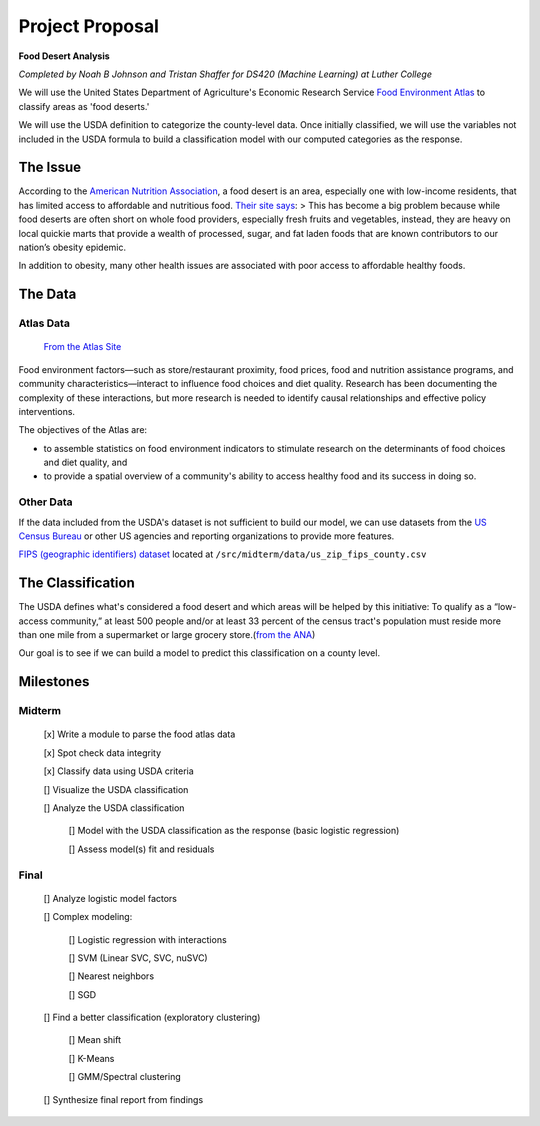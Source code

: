 ****************
Project Proposal
****************

**Food Desert Analysis**

*Completed by Noah B Johnson and Tristan Shaffer for DS420 (Machine Learning) at Luther College*

We will use the United States Department of Agriculture's Economic
Research Service `Food Environment
Atlas <https://www.ers.usda.gov/data-products/food-environment-atlas/data-access-and-documentation-downloads/>`__
to classify areas as 'food deserts.'

We will use the USDA definition to categorize the county-level data.
Once initially classified, we will use the variables not included in the
USDA formula to build a classification model with our computed
categories as the response.

The Issue
#########

According to the `American Nutrition
Association <http://americannutritionassociation.org/>`__, a food desert
is an area, especially one with low-income residents, that has limited
access to affordable and nutritious food. `Their site
says <http://americannutritionassociation.org/newsletter/usda-defines-food-deserts>`__:
> This has become a big problem because while food deserts are often
short on whole food providers, especially fresh fruits and vegetables,
instead, they are heavy on local quickie marts that provide a wealth of
processed, sugar, and fat laden foods that are known contributors to our
nation’s obesity epidemic.

In addition to obesity, many other health issues are associated with
poor access to affordable healthy foods.

The Data
#########

Atlas Data
************

    `From the Atlas
    Site <https://www.ers.usda.gov/data-products/food-environment-atlas/about-the-atlas/>`__

Food environment factors—such as store/restaurant proximity, food
prices, food and nutrition assistance programs, and community
characteristics—interact to influence food choices and diet quality.
Research has been documenting the complexity of these interactions, but
more research is needed to identify causal relationships and effective
policy interventions.

The objectives of the Atlas are:

-  to assemble statistics on food environment indicators to stimulate
   research on the determinants of food choices and diet quality, and

-  to provide a spatial overview of a community's ability to access
   healthy food and its success in doing so.

Other Data
************

If the data included from the USDA's dataset is not sufficient to build
our model, we can use datasets from the `US Census
Bureau <https://census.gov>`__ or other US agencies and reporting
organizations to provide more features.

`FIPS (geographic identifiers)
dataset <https://www.census.gov/geographies/reference-files/2017/demo/popest/2017-fips.html>`__ located at ``/src/midterm/data/us_zip_fips_county.csv``

The Classification
####################

The USDA defines what's considered a food desert and which areas will be
helped by this initiative: To qualify as a “low-access community,” at
least 500 people and/or at least 33 percent of the census tract's
population must reside more than one mile from a supermarket or large
grocery store.(\ `from the ANA <http://americannutritionassociation.org/newsletter/usda-defines-food-deserts>`__)

Our goal is to see if we can build a model to predict this
classification on a county level.

Milestones
#############

Midterm
********

    [x]︎ Write a module to parse the food atlas data

    [x]︎ Spot check data integrity

    [x]︎ Classify data using USDA criteria

    [] Visualize the USDA classification

    [] Analyze the USDA classification

      [] Model with the USDA classification as the response (basic logistic regression)

      [] Assess model(s) fit and residuals

Final
**********

    [] Analyze logistic model factors

    [] Complex modeling:

      [] Logistic regression with interactions

      [] SVM (Linear SVC, SVC, nuSVC)
      
      [] Nearest neighbors
      
      [] SGD

    [] Find a better classification (exploratory clustering)
      
      [] Mean shift
      
      [] K-Means
      
      [] GMM/Spectral clustering
      
    [] Synthesize final report from findings
